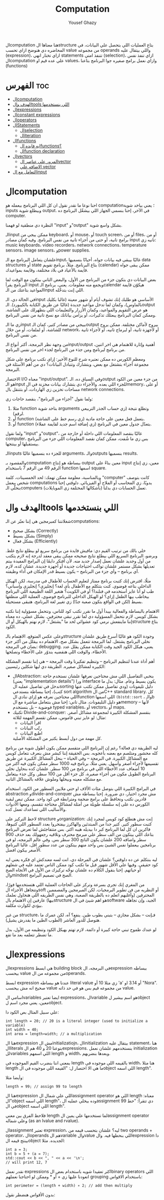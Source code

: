 #+TITLE: Computation
#+AUTHOR: Yousef Ghazy
#+DESCRIPTION: Objects, types and values
#+TOC: headlines 10

الcomputation هنا معناها الstructure بتاع العمليات اللي بتحصل علي البيانات، في المحاضره دي هنوضح ازاي تحسب value من مجموعه operands واللي بيتقال عليه (expression)، ازاي تختار انهي statements تتنفذ امتي (selection)، ازاي تنفذ نفس الcomputation علي عده قيم او values، وازاي نعمل برامج صغيره جوا البرنامج بتاعنا (functions)
* الفهرس :toc:
- [[#الcomputation][الcomputation]]
- [[#الهدف-والtools-اللي-بنستخدمها][الهدف والtools اللي بنستخدمها]]
- [[#الexpressions][الexpressions]]
- [[#الconstant-expressions][الconstant expressions]]
- [[#الoperators][الoperators]]
- [[#الstatements][الStatements]]
  - [[#الselection][الselection]]
  - [[#الiteration][الiteration]]
- [[#الfunctions][الfunctions]]
  - [[#ايه-فايده-الfunctions][ايه فايده الfunctions؟]]
  - [[#الfunction-declaration][الfunction declaration]]
- [[#الvectors][الvectors]]
  - [[#المرور-علي-عناصر-الvector][المرور علي عناصر الvector]]
  - [[#الاضافه-علي-vector][الاضافه علي vector]]
- [[#التعامل-مع-الinput][التعامل مع الinput]]

* الcomputation
احنا نوعا ما نقدر نقول ان كل اللي البرنامج بيعمله هو computation؛ يعني بياخد شوية inputs وبيطلع شوية output. في الآخر، إحنا بنسمي الجهاز اللي بيشغّل البرنامج ده computer.

النظرة دي منطقية لو فهمنا "input" و"output" بشكل واسع شوية.

الـinput ممكن ييجي من keyboard، أو mouse، أو touch screen، أو من files، أو من برامج تانية، أو حتى من أجزاء تانية من نفس البرنامج.
وفيه كمان مصادر input تانيه زي: music keyboards، video recorders، network connections، temperature sensors، image sensors، وpower supplies.

علشان يتعامل البرنامج مع الـinput، غالبًا بيبقى فيه بيانات جواه، أحيانًا بنسميها data structures أو state بتاع البرنامج.
مثلاً، برنامج تقويم (calendar) ممكن يبقى جواه قايمة بالأعياد في بلاد مختلفة، وقايمة بمواعيدك.

بعض البيانات دي بتكون جزء من البرنامج من الأول، والبعض التاني بيتكون مع الوقت لما البرنامج يقرأ input ويجمع منه معلومات.
يعني، برنامج الـcalendar هيكوّن قايمة المواعيد بتاعتك من الـinput اللي إنت بتدخّله.

في الحالة دي، الـinput الأساسي هو طلبك إنك تشوف أيام أو شهور معينة (غالبا بكليك بالماوس)،
وكمان لما تدخل مواعيد جديدة (غالبًا عن طريق الكتابة بالكيبورد).
الـoutput هو عرض التقويم والمواعيد، وكمان الأزرار والتعليمات اللي بتظهرلك على الشاشة.
وممكن كمان البرنامج يبعتلك تذكيرات، أو يزامن بياناتك مع نسخ تانية من نفس البرنامج.

زي ما الـinput بييجي من مصادر كتير، كمان الـoutput بيروح لأماكن مختلفة.
ممكن يروح للشاشة، أو لملفات، أو من خلال network، أو لأجهزة تانية، أو لبرماج تانيه، أو لأجزاء تانية من نفس البرنامج.

من وجهة نظر البرمجة، أكتر أنواع الـinput/output أهمية وإثارة للاهتمام هي اخر اتنين، من برنامج لبرنامج ومن جذء من البرنامج لجذء اخر من نفس البرنامج.

ومعظم الكورس ده ممكن نعتبره شرح للنوع الأخير:
إزاي نكتب برنامج على شكل مجموعة أجزاء بتشتغل مع بعض، وبتشارك وتتبادل البيانات؟
دي من أهم الأسئلة في البرمجة.

الاختصار I/O معناه "input/output".
وفي السياق ده، الـoutput من جزء معين من الكود هو الـinput للجزء اللي بعده.
والأجزاء دي بتشارك بيانات مخزنة في الmemory، أو على مساحات تخزين زي الهاردات، أو بتتنقل بال network connections.

ولما نقول "أجزاء من البرنامج"، بنقصد حاجات زي:

1) مثلا function بتاخد شوية arguments وتطلع نتيجة (زي حساب الجذر التربيعي لرقم).
2) أو function بتعمل فعل معين على حاجة مادية (زي رسم خط على الشاشة).
3) أو function بتعدّل جدول معين في البرنامج (زي إضافة اسم جديد لقايمة عملاء).

ولما نقول "input" و"output"، غالبًا بنقصد المعلومات اللي داخلة أو خارجة من computer،
بس زي ما شُفت، ممكن كمان نقصد المعلومات اللي جزء من البرنامج بيستقبلها أو بينتجها.

الـinputs للجزء ده بنسميها غالبًا arguments، والـoutputs بنسميها results.

والمقصود بـcomputation ببساطة هو إنتاج output معين بناءً على input معين،
زي إنتاج الرقم 49 من الرقم 7 باستخدام function اسمها square.

وبالمناسبة، معلومة ممكن تهمك: لحد الخمسينات، كلمة "computer" كانت بتوصف شخص بيعمل computations يدويًا،
زي المحاسب أو الملاح أو الفيزيائي.
دلوقتي إحنا بنخلّي الـcomputers (بأشكالها المختلفة زي الموبايلات) تعمل الحسابات دي بدلنا.

* الهدف والtools اللي بنستخدمها
شغلانتنا كمبرمجين هي إننا نعبّر عن الـcomputations:
- بشكل صحيح (Correctly)
- بشكل بسيط (Simply)
- بشكل فعال (Efficiently)

خلي بالك من ترتيب القيم دي:
مافيش فايدة من برنامج سريع لو بيطلع نتايج غلط.
وبرضو، البرنامج السريع اللي بيطلع نتايج صحيحه ممكن يبقى معقد لدرجة إنه لازم يتكتب من أول وجديد علشان نعمل إصدار جديد منه.
لأن افتكر دايمًا إن البرامج المفيدة بيتم تعديلها بشكل مستمر علشان تواكب احتياجات جديدة أو أجهزة جديدة.
عشان كده، لازم أي برنامج – وأي جزء من البرنامج – يكون بسيط قدر الإمكان في أداء وظيفته.

مثلًا، افترض إنك كتبت برنامج ممتاز لتعليم الحساب للأطفال في مدرسة، لكن الهيكل الداخلي بتاعه فوضوي.
كنت بتتكلم مع الأطفال بأي لغة؟ إنجليزي؟ إنجليزي وإسباني؟
طب لو أنا عايز أستخدمه في فنلندا؟ أو في الكويت؟
هتغير اللغة الطبيعية اللي البرنامج بيخاطب بيها الطفل إزاي؟
لو الهيكل الداخلي للبرنامج فوضوي، العملية اللي منطقها بسيط (لكن في الواقع بتكون صعبة جدًا) زي تغيير لغة البرنامج، هتبقى مستحيلة.

الاهتمام بالبساطة والفعالية بيبدأ أول ما نقرر نكتب كود للناس، ونتحمل مسؤولية إننا نكتبه بشكل كويس. لازم نتحمل المسؤولية دي لما نقرر نبقى محترفين.
بشكل عملي، ده معناه إننا ماينفعش نرمي كود عشوائي لحد ما "يشتغل"، لازم نهتم بالهيكل أو الstructure بتاع الكود.

وعلى عكس المتوقع، الاهتمام بالـstructure وجودة الكود هو غالبًا أسرع طريق علشان نخلي البرنامج يشتغل.
لما البرمجة تتعمل بشكل صح، الاهتمام ده بيقلل من أكتر جزء بضان في البرمجة: debugging.
يعني، هيكل الكود الجيد وقت الكتابة ممكن يقلل عدد الأخطاء، والوقت اللي هنقضيه بندوّر على الأخطاء ونصلحها.

أهم أداة عندنا لتنظيم البرنامج – وتنظيم تفكيرنا وقت البرمجة – هي إننا نقسم المشكله الكبيره لمشاكل صغيره.
الطريقة دي ليها شكلين رئيسيين:

+ الAbstraction:
  بنخبي التفاصيل اللي مش محتاجين نعرفها علشان نستخدم حاجة (يعني "implementation details") ورا interface يكون بسيط وعام.
  مثال: بدل ما ندخل في تفاصيل عمليه الsorting دليل تليفونات (ودي تفاصيل ممكن تكتب عنها كتب)،
  إحنا ببساطة بنستدعي sort algorithm من الC++ standard library.
  كل اللي محتاجين نعرفه هو إزاي ننادي الfunction اللي اسمها =(b)std::sort= ، والـb هو دليل التليفونات.
  مثال تاني: إحنا مش بنتعامل مباشرة مع الmemory – لأنها فوضوية – بل بنستخدم typed variables، أو vectors، أو maps.
+ تكنيك Divide-and-conquer:
  بنقسم المشكلة الكبيرة لمجموعة مشاكل أصغر. مثال: لو عايز تبني قاموس، ممكن تقسم المهمة لثلاثة:
  - اقرأ البيانات
  - رتّب البيانات
  - اطبع البيانات
  كل مهمة من دول أبسط بكتير من المشكلة الأصلية.

ليه الطريقة دي فعالة؟
رغم إن البرنامج اللي متقسم ممكن يكون أطول شوية من برنامج كله محشور ومتلصم مع بعضه بأعجوبه.
بس الحقيقة إننا كبشر مش بنعرف نتعامل كويس مع المشاكل الكبيرة.
في البرمجة – وفي الحياة – بنحل المشاكل الكبيرة عن طريق تقسيمها لأجزاء أصغر وأسهل.
يعني مثلًا، برنامج فيه 1000 سطر ممكن يكون فيه أكتر من 10 أضعاف عدد الأخطاء اللي في برنامج من 100 سطر.
علشان كده بنحاول نخلي البرنامج الطويل مكون من أجزاء صغيرة، كل جزء أقل من 100 سطر. وكل جذء بيتعامل مع مشكله معينه وبيحلها وملوش علاقه بالمشاكل التانيه.

في البرامج الكبيرة اللي بتوصل مئات الألاف او حتي ملايين السطور من الكود.
استخدام abstraction وdivide-and-conquer مش مجرد اختيار، دي ضرورة.
إحنا ببساطة مش قادرين نكتب ونحافظ على برامج ضخمة ومترابطة في كود واحد.
ممكن تبص لبقية الكورس ده على إنه سلسلة طويلة من أمثلة لمشاكل محتاجة تتقسم،
ومعها الأدوات والأساليب اللي تساعدك تعمل كده.

لاحظ التركيز على structure وorganization:
إنت مش هتطلع كود كويس لمجرد إنك كتبت سطور كتير.
كتير جدا من المبتدئين والهاكرز بيفتخروا بعدد السطور اللي كتبوها، فاكرين ان كل لما البرنامج كبر دا بيديله هيبه اكتر.
بس متتفاجئش لما تعرض البرنامج بتاعك اللي بيتكون من الف سطر علي مبرمج محترف وتلاقيه رجعهولك بعد حذف 900 سطر واضافه 200 علشان يكون الناتج 300 سطر بس.
وفي عالم البرمجه، لو في برنامجين بيعملوا نفس الشيئ بس واحد منهم بيتكون من عدد سطور اقل، غالبا البرنامج الأصغر بيكون افضل.

ليه بنتكلم عن ده دلوقتي؟
علشان في المرحلة دي، انت لسه معندكش اي فكره يعني ايه كود حقيقي.
وفيها علي الأقل شهور قبل ما تكتب كود ممكن الناس تعتمد عليه في شغلهم أو حياتهم.
إحنا بنقول الكلام ده علشان نوجّه تركيزك من الأول في الأتجاه الصح والmindset الصح في تصميم البرامج.

من المغري إنك تجري بسرعة وتركز على الحاجات العملية اللي هتستخدمها فورًا،
وتتجاهل الأجزاء الsoft أو النظريه من فن تطوير البرمجيات.
لكن المبرمجين والمصممين المحترفين (وأغلبهم اتعلم ده بالطريقة الصعبة، وهي نفس الطريقه اللي هنحاول نعلمك بيها)
عارفين إن الاهتمام بالstructure هو اهم شيئ في الsoftware الجيد،
وإن تجاهله بيؤدي لكوارث مكلفة.

من غير structure، فـإنت – بشكل مجازي – بتبني بطوب طين.
ينفع؟ آه، لكن عمرك ما هتوصل للدور العاشر (الطوب الطين ما يقدرش يشيل).

لو عندك طموح تبني حاجة كبيرة أو دائمة،
لازم تهتم بهيكل الكود وتنظيمه من الأول،
بدل ما تضطر تتعلمه بعد ما تقع.

* الexpressions
الexpressions هي ابسط building block في البرمجه، الexpression ببساطه بيحسب value من مجموعه من الoperands.

ابسط expression عندنا هو ببساطه literal value زي مثلا 10 أو 'a' أو 3.14 او "Nora". صحيح انه مش بيحسب value من مجموعه قيم بس هو في حد ذاته value.

اسامي الvariables ايضا تعتبر expressions، الvariable هو اسم بيشير لobject معين، يعني مجرد اسم لobject.

علي سبيل المثال بص الكود دا:

#+begin_src C++
int length = 20; // 20 is a literal integer (used to initialize a variable)
int width = 40;
int area = length∗width; // a multiplication
#+end_src

هنا الexpression مش الinitializatiojn، الinitialization بيتقال عليه statement، هنا الliterals بتوعنا 20 و 40 هم الexpressions. بنستخدمهم علشان نعمل initialization للvariables اللي اسمهم length و width، وبعدها بنضربهم.

بمعني اننا بنضرب القيم الموجوده في length بالقيمه اللي موجوده في width، هنا مثلا length ما هي الا اختصار ل: "القيمه اللي موجوده في الobject اللي اسمه length".

وأيضا مثلا:

#+begin_src C++
length = 99; // assign 99 to length
#+end_src

هنا الexpression اللي علي شمال الassignment operator اللي هو length معناه: "الobject اللي اسمه length"، وده بيخلي عمليه الassignment دي تتقرأ: "حط 99 في الobject اللي اسمه length".

فلاحظ الفرق بين معني length لما تستخدمها علي يمين الassignment operator وعلي شماله (as an lvalue and rvalue).

الassignment تعتبر expression، ليه؟ علشان بتحسب قيمه من two operands + operator، الoperands هم الvariable والvalue اللي بنحطها فيه. والexpression دا بينتج قيمه الobject الجديده. مثلا:

#+begin_src C++
int a = 3;
int b = 5 + (a = 7);
std::cout << b << ", " << a << '\n';
// will print 12, 7
#+end_src

نقدر نعمل expressions اكثر تعقيدا شويه باستخدام بعض الbinary operators اللي اتعودنا عليها زي + أو * وممكن لو احتاجنا نعملهم grouping باستخدام الاقواس:

#+begin_src C++
int perimeter = (length + width) ∗ 2; // add then multiply
#+end_src

بدون الأقواس هنضطر نقول:

#+begin_src C++
int perimeter = length * 2 + width * 2;
#+end_src

بمعني اننا هضرب كل واحد فيهم في اتنين الأول بعدها نعمل الجمع، دي basic arithmetic، بس لاحظ اننا كان ممكن نعمل الغلطه دي:

#+begin_src C++
int perimeter = length + width * 2; // add width * 2 to length
#+end_src

اخر ايرور دا بيتقال عليه logical error، بمعني ان الcompiler هيcompile عادي والlinker هي link عادي بس البرنامج مش هيعمل المطلوب منه، وده بسبب غلطه منطقيه انت عملتها في الكود، وغالبا الerrors دي بتكون اصعب errors انك تكتشفها وتصلحها. علشان كدا القاعده في حوار الexpressions دا تحديدا انك لو قلقان، حط اقواس. بس في نفس الوقت حاول تتعلم بقدر الامكان عن الoperator presence بحيث انك تقلل الأقواس عندك في الكود لأن كتير الأقواس بيقلل الreadability بتاعه الكود بتاعك.

* الconstant expressions
البرامج معظم الوقت بتستخدم ثوابت كتير، وهنا كلمه ثوابت معناها قيم ثابته مش بتتغير علي مدار البرنامج علي عكس المتغيرات، علي سبيل المثال، برنامج هندسي هتلاقيه بيستخدم pi او ثابت بيحول من mile لkilometer واللي غالبا هيبقي حاجه زي 1.609، طبعا احنا هنبقي عايزين اسامي للكلام دا، زي ما قلنا pi مقلناش 3.14159، كذلك مش هقعد كل شويه في الكود اكتب الأرقام دي، وبرضو زي ما انت شايف pi عمرها ما هتتغير، فاحنا عايزين طريقه نقدر بيها نعرف اسم جديد مثلا للبرنامج يبقي pi ويبقي فيه القيمه 3.14159 ومتتغيرش ابدا علي مدار البرنامج، علشان كدا ال++C فيها مفهوم الsymbolic constant وده باختصار named object متقدرش تغير قيمته بعد الinitialization، زي كدا مثلا:

#+begin_src C++
constexpr double PI = 3.14159;
PI = 7; // error : assignment to constant
double c = 2 * PI * r; // OK: we just read pi; we don’t try to change it
#+end_src

هنا بيتقال علي PI دي symbolic constant، وزي ما انت شايف بنعرفاه بالkeyword بتاعتنا =constexpr= ولاحظ برضو ان PI هنا uppercase بمعني ان كل حروفها capital، دا مش ضروري علشان تعمل symbolic constant. بس دا style الC++ developers تبنوه علشان لما تشوف اسم في الكود كل حروفه كابيتال تعرف ان دا symbolic constant.

الsymbolic constants دي مهمه جدا علشان تخلي الكود بتاعك readable، انت ممكن تكون خدت بالك ان 3.14159 دي تقريب ل pi، بس هل كنت هتعرف حاجه زي مثلا 299792458؟ وبرضو لو حد قالك اننا عايزين نغير الكود علشان يستخدم pi ب12 رقم بدل 6 بس، هل هتعدل الرقم في كل مكان عندك في الكود؟ اكيد هيبقي اسهل بكتير انك بس تعمل كدا:

#+begin_src C++
constexpr double pi = 3.14159265359;
#+end_src

علشان كدا احنا بنحاول علي قد ما نقدر اننا نقلل استخدام الliterals في الكود بتاعنا علي قد ما نقد (الا طبعا لو بنعرف بيهم constants)، الliterals برا الdefinition of constants بيتقال عليهم *magic numbers*

وبالمناسبه 299792458 دا ثابت كوني، سرعه الضوء في الفراغ متقاسه بالمتر علي الثانيه، لو انت مقدرتش تعرف دا لحظيا، ليه متوقع انك ممكن متتلخبطش من literals كتير مدموجه في الكود بتاعك؟ تجنب الmagic constants!

ال =constexpr= لازم يتعرفله قيمه محدده وقت الcompile time، بمعني انك لو عندك =constexpr= في الكود بتاعك وجيت تcompile والcompiler مقدرش انه يحدد قيمته ايه وقت الcompilation هيطلعلك error:

#+begin_src C++
constexpr int MAX = 100;
int n;
std::cin >> n; // value of n is only aquired at runtime
constexpr int C1 = MAX + 7; // OK: c1 is 107
constexpr int C2 = n + 7; // error : we don’t know the value of n until runtime
#+end_src

انما لو عندك حاله انت عايز تعمل فيها constant بيتعمله initialization بvalue مش هتبقي معروفه في الcompile time، ال++C بتقدملك مفهوم للconstants اسمه =const=:

#+begin_src C++
int n;
std::cin >> n;
const int c3 = 3 + n; // this is ok
c3 = 7; // error: c3 is a constant an cannot be reassigned
#+end_src

والنوع دا من الconstants مشهور جدا ومستخدم بكثره

* الoperators
إحنا لحد الان بنستخدم أبسط الـ operators. بس قريب هتحتاج تستخدم أكتر علشان تقدر تعبّر عن عمليات أعقد. أغلب الـ operators مشهورة ومعروفة، فهنشرحهم بعدين وقت ما تحتاجهم، وكمان تقدر تدور على التفاصيل بنفسك وقت ما تحتاجهم. دا جدول من الكتاب بكتير من الoperators الشائعه:

[[../images/operators3.png]]
[[../images/operators4.png]]

لاحظ ان:

#+begin_src C++
a > b > c;
// is the same as
(a > b) > c;
#+end_src

وده هيبقي يا اما =true > c= يا اما =false > c= ، بمعني ان =a > b > c= مش معناها انك بتتcheck لو b اقل من a واكبر من c، لو كنا عايزين نقول كدا كنا هنقول حاجه زي كدا مثلا: =a > b && b > c= ودي اللي معناها فعلا اننا بنتcheck لو b اقل من a واكبر من c.

الزياده نقدر نعبر عنها ب 4 طرق:

#+begin_src C++
int a = 3;  // a == 3
++a;        // a == 4
a++;        // a == 4
a += 1;     // a == 6
a = a + 1;  // a == 7
#+end_src

لاحظ ان تاني واحده مش بتزود قيمه a بشكل لحظي، هي بس بتقول ان قيمه a هتزيد، والزياده دي مش بتحصل غير لما تيجي تستخدم a بعد كدا، انما قيمه a في الexpression نفسه بتفضل زي ما هي، مثلا:

#+begin_src C++
int a = 3;
int b = 5 + a++; // b == 8 because a == 3
std::cout << b << ", " << a << '\n'; // 8, 4
#+end_src

نستخدم أي طريقه؟ وليه؟ إحنا بنفضّل أول واحده، اللي هي =a++= لأنها بتعبّر بشكل مباشر أكتر عن فكرة الزيادة (incrementing). هي بتقول إحنا عايزين نزود a بدل ما تقول احنا عايزين نجمع 1 على a وبعدين نكتب النتيجة في a. بشكل عام، الطريقة اللي بتعبّر عن فكرة بشكل مباشر أكتر في الكود بتكون أفضل من غيرها. حتي لو كان الoutput واحد بس الحاجه الreadability بتتحسن بكتير لما نختار expressions بتوضح الفكره اكتر.

وبنفس الطريقة، إحنا بنفضّل a *= scale على a = a * scale.

* الStatements
لما بنكتب برنامج، الexpressions بتطلع قيمة باستخدام شوية حاجات زي الـ operators.
طيب نعمل إيه بقى لو عايزين نرجّع كذا قيمة؟ أو نكرّر حاجة كذا مرة؟ أو نختار بين اختيارات علي حسب شروط معينه؟ أو ناخد input من الuser أو نطبع له حاجة؟

في ++C، زي لغات برمجة كتير، بنستخدم حاجة اسمها statements علشان نعمل الحاجات دي.

لحد دلوقتي، شفنا نوعين من الـ statements:
- expression بينتهي بـ =;= (ده اسمه expression statement)
- وتعريف variable أو function (ده اسمه declaration)

يعني الـ expression statement هو ببساطة expression (زي =3+5= أو =x=7=) متبوع semicolon =;=.

خد بالك إن ~=~ (الassignment operator) يعتبر operator (duh)، وعلشان كده a = b تعتبر expression.
لكن علشان تخلي الexpression ده جملة (statement)، لازم تحط =;= في الآخر.
طيب ليه لازم نحط الفاصلة المنقوطة؟ السبب تقني بشكل كبير.

شوف المثال ده:

#+begin_src C++
a = b
++c;
#+end_src

هنا هيحصل syntax error، لأن الcompiler مش فاهم تقصد إيه:

هل تقصد:

#+begin_src C++
a = b; ++c;
#+end_src

ولا تقصد:

#+begin_src C++
a = b++; c;
#+end_src

الفرق مهم جدًا، والcompiler محتاج يعرف فين نهاية الexpression علشان يفهم الكود صح.
ودي مش مشكلة مقتصرة على لغات البرمجة بس!
شوف الجملة دي:
"man eating tiger!"

ممكن تتفسر بطريقتين:
- الراجل بيأكل نمر
- ولا نمر بياكل راجل؟

علشان كده إحنا بنحتاج علامات الترقيم (punctuation) علشان نوضح المعنى، زي:
"man-eating tiger!"
(يعني نمر بياكل بشر)

لما الstatements تكون ورا بعض، الكمبيوتر بينفذهم بالترتيب المكتوب.
مثلاً:

#+begin_src C++
int a = 7;
std::cout << a << '\n';
#+end_src

أول حاجة بيحصل definition ل a بالvalue اللي هي 7، بعد كده بيطبع a.

الجمل المفيدة (statements with effects):
عادةً، الstatement لازم يكون ليها تأثير (تعمل حاجة).
الstatement اللي ما بتعملش حاجة غالباً بتكون logical errors.
مثلاً:

#+begin_src C++
1 + 2;  // do an addition but don't use the sum
a * b;  // do a mutliplication but don't use the product
#+end_src

الstatements دي ملهاش تأثير عندك في الكود، وغالبا الcompiler هيديك warning عليهم.

علشان كده، الexpression statements اللي بنستخدمها عادة بتكون:

- اسناد او assignment (زي x = 5)
- إدخال/إخراج (زي cin و cout)
- نداء دوال (function calls)

فيه كمان نوع من الstatements اسمه empty statements. شوف المثال:

#+begin_src C++
if (x == 5);
    y = 3;
#+end_src

المفروض السطر الأول ما يكونش فيه =;=.
لكن في ++C الكود ده ينفع، علي الرغم من ان شكله يدي علي انه error وهو غالبا logical error فعلا.

اللي بيحصل هو إن البرنامج:
هيختبر إذا x == 5، ولو صحيح، ينفّذ empty statement (يعني ما يعملش حاجة!)

بعد كده، في كل الأحوال، ينفّذ =;y = 3=

يعني سواء x كانت 5 أو لأ، y هتاخد القيمة 3، وده غالبًا مش اللي كنت عايزه.

الجزء الجاي هيكلمنا عن statements بتغيّر ترتيب التنفيذ، علشان نقدر نكتب عمليات حسابية أكتر تعقيدًا من إننا نمشي سطر ورا التاني بس.

** الselection
ساعات كتير في البرامج بتاعتنا هنبقي عايزين نعمل حاجه فقط في حاله ان شرط ما متحقق، لو الشرط دا مش متحقق هنبقي عايزين نعمل حاجه تانيه، او اننا مثلا نختار من وسط اختيارات كتير، في ال++C دا بيتعمل عن طريق يا اما if-statement يا اما switch-statement.
*** الif-statements
ابسط شكل من اشكال الselection هي الif-statement، واللي بتعمل حاجه بنائا علي شرط معين، مثلا:

#+begin_src C++
int a = 0;
int b = 0;
std::cout << "Please enter two integers\n";
std::cin >> a >> b;
if (a < b) // condition
    std::cout << a << " is smaller than " << b << '\n'; // 1st alternative (if condition is true)
else
    std::cout << a << " is bigger than or equal to " << b << '\n'; // 2nd alternative (if condition is false)
#+end_src

الـ if-statement يعني (بيتقال عليها برضو جمله شرطيه) اللي بتخلينا نختار ما بين اختيارين. لو الشرط اللي حاطينه طلع صح، الكود اللي بعده بيتنفذ. ولو الشرط طلع غلط، الكود التاني هو اللي بيتنفذ.
الفكرة بسيطة جدًا. في الحقيقة، أغلب الحاجات الأساسية في لغات البرمجة هي في الأصل طرق كتابة جديدة لحاجات إحنا اتعلمناها وإحنا صغيرين – يمكن حتى وإحنا في الحضانة.

يعني مثلًا، أكيد اتقالك وإنت صغير إنك علشان تعدي الشارع عند إشارة المرور، لازم تستنى الإشارة لما تبقى خضرا:
"لو الإشارة خضرا، امشي"
و
"لو الإشارة حمرا، استنى"

بالـ C++ نكتبها كده مثلًا:

#+begin_src C++
if (traffic_light == green)
    go();
#+end_src

أو:

#+begin_src C++
if (traffic_light == red)
    wait();
#+end_src

الفكرة الأساسية سهلة، بس برضه سهل إنك تستخدم الـ if بشكل سطحي أو بسيط زيادة عن اللزوم.
خد بالك من المثال الجاي وشوف إيه المشكلة فيه:

#+begin_src C++
// convert from inches to centimeters or centimeters to inches
// a suffix ’i’ or ’c’ indicates the unit of the input

constexpr double cm_per_inch = 2.54; // number of centimeters in an inch
double length = 1; // length in inches or centimeters
char unit = ' ';
std::cout << "Please enter a length followed by a unit (c or i):\n";
std::cin >> length >> unit;
if (unit == 'i')
    std::cout << length << "in == " << length∗cm_per_inch << "cm\n";
else
    std::cout << length << "cm == " << length/cm_per_inch << "in\n";
#+end_src

في الحقيقة، البرنامج هيشتغل زي ما انت متوقع تقريبا: لو كتبت 1i هتلاقيه بيقولك:

#+begin_src text
1in == 2.54cm
#+end_src

ولو كتبت 2.54c هيقولك:

#+begin_src text
2.54cm == 1in
#+end_src

بس المشكلة إننا ما اختبرناش البرنامج لما المستخدم يدخل بيانات غلط.
البرنامج بيفترض إن المستخدم راجل محترم ودايما هيكتب input صح، بس الحقيقه ان المستخدم ساعات كتير بيطلع راجل مش تمام.
الشرط 'unit == 'i بيميز بين الحالة اللي فيها الunit بتساوي 'i' وأي حالة تانية،
بس ما بيدورش على حرف 'c' خالص.

طب إيه اللي هيحصل لو المستخدم كتب 15f (يقصد feet مثلًا) "عشان يشوف إيه اللي هيحصل"؟
الشرط ('unit == 'i) هيطلع غلط، والبرنامج هيشغّل جزء الـ else، ويحوّل من سنتيمتر لإنش.
وأكيد ده مش اللي كنا عايزينه يحصل لما كتبنا 'f'.

علشان كده، لازم دايمًا نختبر برامجنا باستخدام "مدخلات غلط"،
لأن حد في يوم من الأيام – سواء بقصد أو بالصدفة – هيكتب حاجة غلط.
والبرنامج المفروض يتصرف بشكل منطقي حتى لو اليوزر ماعملش كده.

دي نسخه محسنه من البرنامج:

#+begin_src C++
if (unit == 'i')
    std::cout << length << "in == " << length∗cm_per_inch << "cm\n";
else if (unit == 'c')
    std::cout << length << "cm == " << length/cm_per_inch << "in\n";
else
    std::cout << "Sorry, I don't know a unit called '" << unit << "'\n";
#+end_src

هنا هو بيتcheck لو كان 'unit == 'i لو الشرط صح بينفذ الكود اللي في الif-statement، لو الشرط طلع غلط هينفذ الكود اللي في الelse-statement واللي هي بدورها فيها if-else تانيه

الif-else اللي جوا الelse-statement بتتcheck لو كان 'unit == 'c ولو الشرط دا اتحقق بتنفذ الكود اللي فيها ولو متحققش بتنفذ الelse بتاعه الif التانيه وبتقول ال"sorry" بتاعتنا.

والsyntax بتاعها بيبقي شكله كدا:

#+begin_src text
if (expresion)
    (statement)
else if (expression)
    (statement)
else
    (statement)
#+end_src

طب افرض احنا عايزين ننفذ اكتر من statement جوا ال if-statement؟ بنحط curly braces!

#+begin_src text
if (expression) {
    (statement)
    (statement)
} else if (expression) {
    (statement)
    (statement)
} else {
    (statement)
    (statement)
}
#+end_src

*** الswitch-statement
الحقيقه المثال اللي فوق دا لما كنا بنقارن unit ب 'i' و 'c' واحد من اشهر انواع الselection في البرمجه، وهو selection قائم علي مقارنه value بمجموعه من الconstants.

النوع دا من الselection مشهور اوي لردجه ان ++C عندها ليه statement خاصه اسمها الswitch-statement:

#+begin_src C++
switch (unit) {
    case 'i':
        std::cout << length << "in == " << length∗cm_per_inch << "cm\n";
        break;
    case 'c':
        std::cout << length << "cm == " << length/cm_per_inch << "in\n";
        break;
    default:
        std::cout << "Sorry, I don't know a unit called '" << unit << "'\n";
        break;
}
#+end_src

الswitch-statement أوضح وأسهل في الفهم من استخدام if-else متشعبة او زي ما بنقول nested،
خصوصًا لما بنقارن قيمة معينة بعدد كبير من القيم الثابتة (constants).

اللي بيحصل هو إن القيمة اللي بنكتبها بين القوسين بعد switch
بيتقارن بينها وبين مجموعة من القيم التانية،
وكل قيمة بنحددها باستخدام case.

لو القيمة طابقت واحدة من القيم اللي في case،
البرنامج بينفذ الكود اللي تابع لـ case دي.
وبعدها لازم نكتب break علشان نمنع تنفيذ باقي الحالات.

ولو القيمة ما طابقتش أي واحدة من الحالات،
البرنامج بينفذ الكود اللي مكتوب بعد default (لو موجود).

مش لازم تكتب default،
بس من الأفضل دايمًا تحطه،
إلا لو كنت متأكد بنسبة 100٪ إنك غطيت كل الاحتمالات – والبرمجة هتعلمك إن "اليقين المطلق" ده حاجة نادرة جدًا.

دي بعض المفاهيم التقنيه الخاصه بالswitch-statement
1. القيمه اللي بنعمل switch عليها لازم تبقي integer أو char أو enumeration type (هنعرف بعد كدا دي معناها ايه)، تحديدا مينفعش تعمل switch علي string او floating-point value
2. الvalue اللي جوا الcase labels لازم تبقي constant expression، يعني مينفعش تستخدم variables جوا case label الا في حاله انه كان constant expression او literal
3. مينفعش تستخدم نفس الvalue لاتنين case labels
4. تقدر تستخدم اكتر من case label لنفس الcase
5. متنساش تنهي كل case label بbreak


مثلا:

#+begin_src C++
// you can switch only on integers, etc.:
std::cout << "Do you like fish?\n";
std::string s;
std::cin >> s;
switch (s) {  // error : the value must be of integer, char, or enum type
    case "no":
        // ...
        break;
    case "yes":
        // ...
        break;
}
#+end_src

علشان نعمل selection علي string لازم نستخدم يا اما if-statement او map ودي حاجه هنشرحها بعدين في فصول متقدمه من الكورس.

واحده من المميزات الأساسيه في الswitch-statement إنها بتخلي الكود أسرع من مجموعة if و else if، خصوصًا لما عدد الحالات يبقى كبير.

ليه بقى أسرع؟
لأن الـ switch بيقدر يجهز في وقت الcompile time جدول فيه الحالات المختلفة، وبيتنقل ليها مباشرة بدل ما يقارن واحدة واحدة زي if.

بس علشان ده يحصل، في شوية شروط:

لازم كل case يكون له قيمة ثابتة (constant)، يعني معروف قيمته وقت الcompile time. زي رقم ثابت (5)، أو حرف ('a') أو constexpr أو enum.

القيم في case لازم تكون مختلفة عن بعض، مينفعش تكرر نفس القيمة في أكتر من case. مثلا:

#+begin_src C++
// case labels must be distinct and constants:
int y = 'y';
constexpr char n = 'n';
std::cout << "Do you like fish?\n";
char a = 0;
std::cin >> a;
switch (a) {
    case n: // ok because n is constexpr
    // ...
    break;
case y: // error : variable in case label
    // ...
    break;
case 'n': // error : duplicate case label (n’s value is ’n’)
    // ...
    break;
default:
    // ...
    break;
}
#+end_src

ساعات بنبقي عايزين نعمل نفس الشيئ لمجموعه من القيم في الswitch، في الحاله دي نقدر نعمل كدا:

#+begin_src C++
// you can label a statement with several case labels:
std::cout << "Please enter a digit\n";
char a = 0;
std::cin >> a;
switch (a) {
    case '0': case '2': case '4': case '6': case '8':
        std::cout << "is even\n";
        break;
    case '1': case '3': case '5': case '7': case '9':
        std::cout << "is odd\n";
        break;
    default:
        std::cout << "that's not a digit\n";
        break;
}
#+end_src

أكتر خطأ شائع في الswitch-statement هو انك تنسي تنهي الcase بbreak-statemnt، مثلا:

#+begin_src C++
switch (unit) {
    case 'i':
        std::cout << length << "in == " << length∗cm_per_inch << "cm\n";
    case 'c':
        std::cout << length << "cm == " << length/cm_per_inch << "in\n";
}
#+end_src

الكود دا مفيهوش error، دا كود ++C عادي وزي الفل، ولكن لما هتيجي تشلغه اللي هيحصل انه في حاله مثلا ان unit طلعت ب'i' وعمل الي جوا الcase الأولي، هينزل علي الcase اللي بعدها وينفذ الكود اللي فيها عادي، فمثلا لو دخلت للبرنامج دا input زي مثلا 2i، هيحصل كدا:

#+begin_src text
2in == 5.08cm
2cm == 0.787402in
#+end_src

هتلاقيه نفذ الكود بتاع لو كان الinput بالcm برضو، علشان كدا دايما خلي بالك وانت بتستخدم switch انك تحط break بعد كل case

في الحالات النادره اللي بنبقي عايزين فيها اننا حتي لو لقينا match في case معينه وعايزين نكمل، وعايزين الcompiler واللي بيقرأ الكود يعرف اننا قاصدين نكمل وان دا مش bug، ممكن نستخدم حاجه اسمها fallthrough:

#+begin_src C++
switch (check) {
    case checked:
        if (val<0)
        val = 0;
        [[fallthrough]];
    case unchecked:
        // ... use val ...
        break;
}
#+end_src

الfallthrough دا attribute بيخلي نيتنا واضحه احنا عايزين نعمل ايه فعلا

** الiteration
ساعات كتير في البرمجه هتلاقي نفسك عايز تعمل حاجه كذا مره، زي مثلا انك عايز تقرأ كذا input زي ما شفنا قبل كدا وده هيخليك عايز تعمل عمليه input علي نفس الobject كذا مره، في حاله العمليات اللي محتاجه تكرار زي دي ال++C بتقدم بعض الstatements اللي هتساعدنا في ده
*** الwhile-statement
كمثال على التكرار أو الiteration، فكر في أول برنامج تم تشغيله على جهاز كمبيوتر بيخزن البرامج جواه (وهو جهاز EDSAC).
البرنامج دا اتكتب من "David J. Wheeler" في احمد مختبرات جامعه كامبريدج في إنجلترا، يوم 6 مايو 1949.
وكان الهدف من البرنامج هو حساب وطباعة قائمة بسيطة من المربعات (تربيع الأرقام) بالشكل دا:

#+begin_src text
0    0
1    1
2    4
3    9
4    16
  ...
98    9604
99    9801
#+end_src

زي ما انت شايف البرنامج بيطبع رقم وبعد كدا حرف تاب 't\' وبعد كدا مربع الرقم دا، البرنامج دا بال++C هيبقي شكله كدا:

#+begin_src C++
int main() {
    // calculate and print a table of squares 0-99
    int i = 0; // star t from 0
    while (i < 100) { // as logn as i is less than 100
        std::cout << i << '\t' << square(i) << '\n';
        ++i; // increment i (that is, i becomes i+1)
		// then it will start again, this time with i being 2 instead of 1
    }
}
#+end_src


اول حاجه هتلاحظ اننا علشان نجيب المربع بنستخدم function اسمها square، وبندخلها i واللي هو الأساس بتاعنا والfunction بترجعلنا قيمه i تربيع.

الfunction لو تلاحظ مش من الstandard library، دي function احنا اللي عاملينها، هتتعلم ازاي تعملها في القسم بتاع الfunction في نفس المحاضره دي، بس حاليا علشان تخلي المثال دا يشتغل، ممكن تبدل ~square(i)~ ب ~i * i~ وهيديك نفس القيمه.

طبعا البرنامج ده ماكانش مكتوب فعليًا بـ++C، لكن الـlogic كان زي اللي موضح هنا:
- بنبدأ بـ0.
- بنشوف إذا كنا وصلنا لـ100، ولو حصل كده يبقى خلصنا.
- غير كده، بنـprint الرقم وتربيعه، مفصولين بـtab ('\t')، نزود الرقم، ونعيد المحاولة.

الواضح إن علشان نعمل كده إحنا محتاجين:
- طريقة نكرر بيها شوية statements (يعني loop)
- متغير نتابع بيه إحنا عدّينا كام مرة في الـloop (loop variable أو control variable)، هنا الـint اللي اسمه i
- الinitializer لـloop variable، وهنا هو 0
- الtermination criterion، واللي هو إننا عايزين نعدي في الـloop 100 مرة
- حاجة نعملها كل مرة في الـloop (body بتاع الـloop))


الـlanguage construct اللي استخدمناه هنا اسمه while-statement. بعد الـkeyword المميزة ليه while، بيجي شرط وبعده الـbody:

#+begin_src C++
while (i < 100) {
    std::cout << i << '\t' << square(i) << '\n';
    ++i; 
}
#+end_src

الـloop body عبارة عن block (محددة بـcurly braces) بتطبع صف من الجدول وتزوّد المتغير i.

كل مرة بندخل فيها الـloop، بنبدأ باختبار =i<100=.

لو الشرط اتحقق، يبقى لسه مخلصناش، وننفّذ الـloop body.

لو وصلنا للنهاية، يعني ~i == 100~ ، بنخرج من الـwhile-statement  وننفّذ اللي بعده.

في البرنامج ده، مافيش حاجة بعده، فبنخرج من البرنامج.

الـloop variable بتاع while-statement لازم يكون متعرّف وinitialized برا (قبل) الـloop.

لو ماعرّفناهوش، الـcompiler هيطلع error.

لو عرّفناه وماعملناش له initialization، معظم الـcompilers هيطلع warning زي "local variable i not set"، بس هيخلينا نكمل لو أصرّينا.

ما تصرّش! الـcompilers تقريبًا دايمًا عندها حق لما تطلع تحذير عن متغير مش مهيّأ. المتغيرات اللي من غير initialization سبب شائع للأخطاء.

في الحالة دي، كتبنا:

#+begin_src C++
int i = 0; // start from 0
#+end_src

فأشطا الدنيا تمام.

-----------
*جرب دا:*
الحرف 'b' مثلا ما هو الا ~char('a'+1)~ والحرف 'c' ما هو الا ~char('a'+2)~

جرب تعمل برنامج بيطبع الحروف من a ل z مع الnumeric representation بتاع كل واحد فيهم:

#+begin_src text
a    97
b    98
c    99
....
#+end_src

-----------

لاحظ الطريقه اللي عملنا بيها grouping للtwo statements اللي الwhile بتعملهم execute:

#+begin_src C++
while (i < 100) {
    std::cout << i << '\t' << square(i, 2) << '\n';
    ++i; 
}
#+end_src

سلسله من الstatements معمولهم grouping باستخدام ~{}~ بيقال عليهم block statement، ساعات ممك

*** الfor-statement
الـiteration على sequence من الأرقام شائع جدًا، علشان كده ++C، زي أغلب لغات البرمجة التانية، فيها syntax مخصوص له.
الـfor-statement شبه الـwhile-statement، لكن التحكم في الـcontrol variable بيكون كله جوا الأقواس بتاعه الstatement في نفس السطر، فبيبقى سهل تشوفه وتفهمه.
كنا ممكن نكتب "البرنامج الأول" بالشكل ده:

#+begin_src C++
int main() {
	for (int i = 0; i < 100; i++) {
		std::cout << i << '\t' << square(i, 2) << '\n';
}
#+end_src

باختصار المنظر دا بيقول نفذ التعليمات اللي في الbody بتاع الfor statement ب i = 0 ومع كل مره زود قيمه i بواحد لحد لما i توصل ل 99.

دايما الfor-statement بيبقي في while-statement بتعادلها، في الحاله دي مثلا، لو هنعمل اخر مثال دا بwhile-statement  بدل for هيبقي شكله كدا:

#+begin_src C++
int i = 0;  // the for-statement initialize
while (i < 100) {  // the for-statement condition
    std::cout << i << '\t' << square(i, 2) << '\n';
	++i;  // the for-statement increment
}
#+end_src

طب نستخدم انهي؟ هيبقي صعب علينا دلوقتي نشرح الحالات اللي الwhile فيها بتبقي افضل من الfor، انت هتاخد بالك من دا مع نفسك مع الأمثله، ولكن القاعده العامه ان معظم الوقت الfor-statement بتبقي احسن من الwhile-statement.

اوعي تعدل الcontrol variable جوا الbody بتاع الfor-statement، دا هيبقي inconvenient جدا لأي حد بيقرأ الكود، علي سبيل المثال:

#+begin_src C++
// bad code below
for (int i = 0; i < 100; ++i) {  // for i in the [0:100) range
    std::cout << i << '\t' << square(i) << '\n';
    ++i; // what’s going on here? It smells like an error!
}
#+end_src

لما تيجي تتبع الكود دا وتفهم اللي بيحصل فيه هتلاقي ان i بيحصلها increment مرتين علي مدار الloop، فاحنا هنبدأ ب i == 0 وبعد كدا في الiteration التانيه هتبقي ب 2 وهكذا، ودا هيؤدي لأننا هيطلعلنا الoutput متكون من 50 رقم بس بدل 100 وكلهم زوجيين، لو كانت دي نيتنا من الأول كان هيبقي افضل نعملها كدا:

#+begin_src C++
// good code below
for (int i = 0; i < 100; i += 2) {
    std::cout << i << '\t' << square(i) << '\n';
}
#+end_src

في نوع تاني من الfor-loops اسمه for each ودا هنتكلم عنه في اخر المحاضره بعد لما نشرح الvectors.

* الfunctions
ايه بقا حوار الfunction اللي اسمها square دي؟ دا اسمه function call، وبشكل ادق دا بيتقال عليه call to square مع ادخال i كargument. الfunction ما هي الا مجموعه من الstatements انت اديتلهم اسم، ممكن برضو ترجع قيمه بيتقال عليها return value. الstandard library فيها functions كتير مفيده جدا، زي مثلا ال ~()sqrt~ اللي استخدمناها المحاضره اللي فاتت، وفي functions كتير هنحتاج نكتبها بنفسنا، علي سبيل المثال ال square function بتاعتنا ممكن تتعمل بالشكل دا:

#+begin_src C++
int square(int num) {
	return num * num;
}
#+end_src

اول سطر من الfunction دي بيعرفنا ان دي function، وانها اسمها square، وبتستقبل argument من نوع int (في الحاله دي اسمه num) وبترجع قيمه من نوع int.

علي عكس باقي الdefinition الfunction مش objects، وهنا الint دي مش معناها ان الfunction دي من الtype int، الint هنا معناها انك تقدر تتوقع ان الfunction دي لما تستخدمها هترجعلك قيمه من نوع int.

ممكن بعد كدا بقا نستخدم الfunction دي بأي شكل احنا عايزينه:

#+begin_src C++
int x = square(2);  // x = 4
std::cout << square(3) << " " << square(4); // prints 9 16
int y = 5 + square(5);  // y == 30
std::string z = square(6) // error, square returns int not string
#+end_src

بس لازم تديلها العدد والنوع الصح من الarguments، بص مثلا:

#+begin_src C++
square(2);               // probably a mistake: unused return value
int v1 = square();       // error : argument missing
int v2 = square;         // error : parentheses missing
int v3 = square(1,2);    // error : too many arguments
int v4 = square("two");  // error : wrong type of argument; int expected
#+end_src

حتي لو الfunction بتreturn حاجه معينه، انت مازلت تقدر تنادي الfunction دي ومتستخدمش الreturn value بتاعتها، علي الرغم من ان دا غالبا هيكون خطأ منك لأن كدا الfunction call دي مهدره.

الsyntax بتاع الfunction definition بيبقي شكله عامل كدا:

#+begin_src text
type-identifier function-identifier(parameter-list) {
    function-body
}
#+end_src

يعني type او return type وبعده identifier او name للfunction وبعده قائمه بالparameters اللي الfunctions بتستقبلها جوا قوسين وبعد كدا بتحط الfunction body بتاعك ودا اللي بيبقي فيه الstatements كلها اللي الfunction بتعملها grouped by curly braces.

الparameter list ممكن تبقي فاضيه في حاله ان الfunction مش بتاخد input، وغالبا لو الfunction مش بتاخد input فهي برضو غالبا مش بتproduce output او بالأصح مش بتreturn حاجه، وفي الحاله دي ممكن نعمل الreturn type بتاعها void:

#+begin_src C++
void say_sorry() {
	std::cout << "I'm sorry uwu\n";
}

int main() {
	say_sorry();
}
#+end_src

** ايه فايده الfunctions؟
إحنا بنعرّف function لما نكون محتاجين نعمل عملية حسابية أو منطقية معينة تكون ليها اسم، لأن دا ليه مميزات كتير اهمها:
- بتخلي العملية منفصلة ومنظمة منطقيًا
- بتخلي كود البرنامج أوضح (عشان بندي العملية اسم)
- بتخلينا نقدر نستخدم الـ function دي أكتر من مرة في أماكن مختلفة
- بتسهّل علينا اختبار الكود

وهنشوف أمثلة كتير على الأسباب دي قدّام، وساعات هنشير للسبب اللي خلّانا نستخدم function معينة.

خد بالك إن برامج العالم الحقيقي ممكن يكون فيها آلاف الـ functions، وبعض البرامج فيها مئات الآلاف. ومن غير ما نقسم الكود وندي كل جزء اسم، عمرنا ما كنّا هنعرف نكتب أو نفهم البرامج الكبيرة دي.

كمان هتلاحظ بسرعة إن في functions مفيدة جدًا، وهتتعب لو كل شوية تكتب نفس الكود بدل ما تنادي على function واحدة.
يعني مثلًا ممكن تكون مرتاح تكتب x*x و 7*7 و (x+7)*(x+7) بدل ما تكتب square(x) و square(7) و square(x+7) — وده عشان square عملية بسيطة.

لكن جرّب تعمل كود الجذر التربيعي (اللي اسمه sqrt في ++C) بنفسك؟ هتلاقيه كبير ومعقّد شوية. فطبعًا تفضّل تكتب sqrt(x) بدل ما تكرر كود طويل. والأجمل إنك مش محتاج تبص على كود sqrt أصلاً، كفاية إنك عارف إن sqrt(x) معناها الجذر التربيعي لـ x — وخلاص.

هتلاحظ ان دا بيطبق مفهومين مهمين جدا قلنا عليهم في اول المحاضره، الabstraction والdivide and conquer.
- بتقسم البرنامج بتاعك لمجموعه من الfunctions وكل function ليه ويظفه محدده بتقوم بيها ومشكله معينه بتحلها
- بتخبي الimplementation بتاع عمليه ممكن تكون معقده جدا زي انك تجيب الجذر التربيعي لرقم تحت اسم بسيط زي =()sqrt=


لو كنا حابين اننا نبسط الloop في البرنامج بتاع الsquare اكتر شويه كان ممكن نعمل كدا:

#+begin_src C++
void print_square(int x) {
	std::cout << x << '\t' << x * x << '\n';
}
int main() {
	for (int i = 0; i < 100; i++) {
		print_square(i);
	}
}
#+end_src

بس هتلاحظ ان اولا دا مش ابسط بكتير من البرنامج الأصلي، والمشكله التانيه والأهم:
- ان print_square تحسها function متخصصه اوي، بتعمل حاجه معينه ومحدده جدا وغلبا مش هيبقي ليها استخدام تاني بعدين
  علي عكس ()square اللي تقدر تستخدمها في سياقات كتير
- الfunction بتاعه ()square مش محتاجه documentation خالص تقريبا، هي اسمها اصلا شارح نفسه
  علي عكس ()print_square اللي محتاجه تفسير لهي بتعمل ايه ووظيفتها ايه


السبب في دا هو ان ()print_square بتعمل عمليتين غير مرتبطين منتقيا
- بتحسب المربع
- بتطبعه


البرامج غالبا بتكون اسهل واحسن لو كل function بتقوم بمهمه واحده منطقيه واضحه وبسيطه، علشان كدا طبعا ()square تعتبر تصميم افضل.

وأخيرًا، ليه استخدمنا square(i) بدل ما نكتب ببساطة i*i في البرنامج؟
واحدة من أهداف استخدام الـ functions هي تبسيط الكود عن طريق فصل العمليات المعقدة في دوال ليها أسماء.
وفي سنة 1949، مكنش فيه هاردوير بيقدر يعمل "ضرب" بشكل مباشر. وبالتالي، في النسخة الأصلية من البرنامج، i*i كانت عملية معقدة شوية، زي ما كنت هتعملها بإيدك على ورقة.

كمان اللي كتب النسخة الأصلية دي، "ديفيد ويلر"، هو اللي اخترع فكرة الـ function (وكان اسمها وقتها "subroutine") في البرمجة الحديثة، فكان من المنطقي إننا نستخدمها كمثال هنا.

----------
*جرب دا:* اعمل الbody بتاع الfunction دي:

#+begin_src C++
double power(double base, double exponenet) {
	// your code here
}
#+end_src

الfunction دي اسمها power، بتاخد منك أساس او base وأوس او exponent، فمثلا =;power(3,3)= المفروض ترجع 27
----------

** الfunction declaration
لاحظت ان تقريبا كل المعلومات اللي انت محتاجها علشان تستخدم الfunction موجوده في اول سطر؟ يعني مثلا في المثال بتاع الfunction اللي اسمها power اللي انت لسه عاملها، مجرد ما نبص علي اول سطر فيها واللي هو ~double power(double base, double exponenet)~ هيبقي عندنا المعلومات الكافيه اننا نقول:

#+begin_src C++
double four_squared = power(4,2);  // four_squared will be 16
#+end_src

إحنا مش محتاجين نبص على الـfunction body فعلًا.
في البرامج الحقيقية، إحنا غالبًا مش عايزين نبص على جسم الـ function أصلًا.

ليه أصلاً نبص على الكود الداخلي لدالة زي ()sqrt من الstandard library؟ إحنا عارفين إنها بتحسب الجذر التربيعي للرقم اللي بنبعته.

وبرضه، ليه ممكن حد بيعدل علي الكود بتاعنا يبقي محتاج يشوف جسم دالة ()square اللي كتبناها؟
ممكن يكون اه، بس في أغلب الوقت، إحنا مهتمين نعرف إزاي نستدعي الدالة، مش إزاي هي مكتوبة من جوه، لأن ده هيشتت تركيزنا.

والكويس إن ++C بتوفر طريقة نقدر نوضح بيها إزاي نستدعي الـ function دي، من غير ما نعرض كل تفاصيل تعريفها. اسمها الdeclaration:

#+begin_src C++
int square(int);
double power(double);
#+end_src

لاحظ الsemicolon في الاخر، في الfunction declaration بنستخدم semicolon بدل الfunction body في الdefinition:

#+begin_src C++
int square(int x) {
	return x * x;
}
#+end_src

يعني لو كل اللي انت عايزه علشان تستخدم function، ببساطة بتكتب – أو غالبًا بتعمل ~include#~ – الdeclaration بتاعها.
الdefinition بتاع الfunction نفسه ممكن يكون في مكان تاني خالص.

هنتكلم عن الأماكن دي في محاضرات قادمه.

الفرق بين الdeclaration والdefinition مهم جدًا في البرامج الكبيرة،
علشان نقدر نخلي معظم الكود بعيد عن عينينا ونركز بس على الجزء اللي شغالين عليه حاليًا، افتكر الdivide and conquer.

* الvectors
علشان نعمل أي حاجة مفيدة في برنامج، لازم يكون عندنا مجموعة بيانات نشتغل عليها.
مثلاً، ممكن نحتاج:
- قائمة أرقام تليفونات
- أسماء لاعبي فريق كورة
- الكورسات اللي بنذاكرها
- الكتب اللي قريناها السنة اللي فاتت
- كتالوج أغاني
- اختيارات الدفع لعربية
- توقعات الطقس للأسبوع الجاي
- أسعار كاميرا في مواقع مختلفة

الاحتمالات حرفيًا لا نهائية، وعشان كده استخدام مجموعات البيانات منتشر جدًا في البرامج.

هنشوف بعدين طرق كتير نخزن بيها البيانات وأنواع تانيه من الcontainers والdata structures،
بس دلوقتي، هنبدأ بواحدة من أبسط وأكتر الطرق المفيدة: vector.

الvector هو مجموعه من الelements تقدر تaccess اي element فيه عن طريق حاجه اسمها index، علي سبيل المثال دا vector اسمه v:

[[../images/vector.png]]

هتلاقي ان اول element بيبدأ بindex 0 وتاني element ب1 وهكذا لحد ما نوصل لأخر element اللي الindex بتاعه هيبقي عدد الelements في الvector ناقص واحد، او نقدر نقول بشكل اخر ]zero:size].

احنا بنجيب element عن طريق اننا بنعمل subscripting لأسم الvector بالindex بتاع الelement، مثلا في المثال اللي فوق دا الvector اسمه v، فاحنا لو عايزين نجيب الelement التالت في الvector هنقول v[2]، وده هيساوي 9، وv[1] هتساوي 7 وهكذا. ولو هتلاحظ برضو في الرسمه، الvector ايضا بيخزن الsize بتاعه، في الحاله دي 6 لأنه فيه 6 elements.

في ال++C ممكن نعمل vector زي دا كدا:

#+begin_src C++
#include <vector>
std::vector<int> v = {5, 7, 9, 4, 6, 8};
#+end_src

هتلاحظ اننا بنحدد الtype بتاع الelements اللي في الvector جوا ~<>~ وفي الحاله دي int، ممكن مثلا نعمل vector بيخزن strings بالشكل دا:

#+begin_src C++
std::vector<std::string> philosopher = {"Kant", "Plato", "Hegel", "Nietzsche"};  // vector of 4 strings
std::cout << philosopher[3] << '\n';  // output: Nietzsche
#+end_src

وبطبيعه الحال، الvector هيرفض انك تحط فيه elements من نوع غلط، مثلا:

#+begin_src C++
philosopher[2] = 99;  // error : trying to assign an int to a string
v[2] = "Hume";        // error : trying to assign a string to an int
#+end_src

ممكن برضو نdefine vector بsize معين منغير ما نحط قيم للelements، وفي الحاله دي كلهم بيتعملهم default initialization، مثلا:

#+begin_src C++
std::vector<int> vi(6);  // a vector of 6 ints initialized to 0
std::vector<std::string> vs(4)  // a vector of 4 strings initialized to "" or empty string
#+end_src

طبعا مينفعش تحاول تعمل access علي element من الvector مش موجود، مثلا:

#+begin_src C++
vi[2000] = 4;  // runtime error
#+end_src

ليه run-time error؟ مش المفروض دا يكون compile-time؟ المحاضره الجايه هنتكلم عن انواع الerrors بالتفصيل وهيبقي فيها جذء خاص بالأيرورز بتاعه الsubscripting وهنشوف فيها الحوار دا

** المرور علي عناصر الvector
بما ان كل vector عارف الsize بتاعه، فاحنا ممكن نستخدم member function تجيبلنا الsize بتاعه، وده هيسمحلنا اننا نمر علي العناصر اللي فيه باستخدام loop، مثلا:

#+begin_src C++
std::vector<int> v = {5, 7, 9, 4, 6, 8};
for (int i = 0; i < v.size(); i++) {
	std::cout << v[i] << '\n';
}
#+end_src

هنا احنا بنستخدم =()v.size= علشان نجيب الsize بتاع الvector، لاحظ الmember access operator هنا أو ال =.= ودا بيقولنا ان ()size دي member function، وهنعرف بعدين يعني ايه member functions.

ميزه الfunction دي انها بتسمحلنا اننا نعمل traversing علي الelements بتاعه v منغير ما نطلع برا الرينج، في الحاله دي الrange بتاع v هيبقي:

#+begin_src text
[0:v.size()[
or
[0:v.size()-1]
#+end_src

أول element هيبقي =v[0]= وأخر element هيبقي =v[v.size() - 1]= وفي حاله ان ~v.size() == 0~ دا معناه ان الvector دا فاضي،.

وفي طريقه تانيه اننا نعمل loop علي الelements بتاع الvector:

#+begin_src C++
std::vector<int> v = {5, 7, 9, 4, 6, 8};
for (int i : v) {
	std::cout << i << '\n';
}
#+end_src

بنقرأ الحته بتاعه (int i : v) دي for each i in v او لكل i في v، علشان كدا بيتقال عليها for each loop.

** الاضافه علي vector
واحده من اهم مميزات الvector انك تقدر تضيف عليه elements، ساعات مثلا هتبدأ بempty vector مفيهوش عناصر، وهتعوز تزود عناصر فيه واحده واحده، وهنا هنستخدم member function تانيه اسمها ()push_back.
الfunction دي بتزود عنصر في اخر الvector انت هتبقي محدده:

[[../images/push_back.png]]

لاحظ الsyntax بتاع ~()push_back~ زيه زي الsyntax بتاع ~()size~ الاتنين member functions للvector ولازم تنادي عليهم بال ~.~.

#+begin_src text
object_name.member_function_name(argument_list)
#+end_src

خلينا ناخد مثال عن قد ايه ممكن مفهوم الأضافه للvector دا يكون مفيد:

تعالي نبص على مثال واقعي شوية. في الغالب، بيكون عندنا سلسلة من القيم عايزين نقرأها جوه البرنامج علشان نعمل بيها حاجة.
الحاجة دي ممكن تكون:
- نرسم جراف بالقيم
- نحسب الـ mean والـ median
- نلاقي أكبر قيمة
- نرتبهم
- ندمجهم مع بيانات تانية
- ندوّر على قيم "مهمة"
- نقارنهم ببيانات تانية

الموضوع مفتوح تمامًا، ومفيش حدود لنوع العمليات اللي ممكن نعملها على البيانات.
بس أول خطوة: لازم ندخل البيانات دي في ذاكرة الكمبيوتر.

كمثال عملي، هنفترض إننا عايزين نقرأ أرقام float بتمثّل درجات حرارة.

#+begin_src C++
int main() { // reads emperatures into a vector
    std::vector<double> temps;
    for(double temp; std::cin >> temp;)
        temps.push_back(temp);
    // do something
}
#+end_src

ايه اللي بيحصل هنا بظبط؟ تعالي ناخدها سطر سطر

#+begin_src C++
std::vector<double> temps;
#+end_src

هنا هتلاقي اول حاجه بنعمل vector هنخزن فيه قيم من نوع double وسميناه temps اختصارا لtemperatures وهنخزن فيه مجموعه من درجات الحراره علي سبيل المثال

في الloop اللي بعده؟

#+begin_src C++
for(double temp; std::cin >> temp;)
    temps.push_back(temp);
#+end_src

هنا احنا بنعمل اللي كنا بنتكلم عليه من شويه، بنقرأ double ونخزنه في متغير اسمه temp وبعد كدا بنضيفه للvector بتاع درجات الحراره المقروئه.

وهنا لاحظ الloop بتاعتنا عامله ازاي، اول statement جوا الloop واللي هي ~;double temp~ بتdefine الcontrol variable بتاعنا، وبعد كدا بنخش علي شرط الloop واللي هو ~;std::cin >> temps~ ودا الشرط بتاع الloop.

باختصار الشرط دا هيتنفذ كل مره او كل iteration، وامتي الشرط دا يبقي false والbody بتاع الloop ميتنفذش؟ لما عمليه القرائه تفشل، وفي حالتنا عمليه القرائه ممكن تفشل لسببين، يا اما EOF يا اما bad input الcin متقدرش تحطه في double.

بعد لما ناخد الdata بتاعتنا فيvector ممكن بعد كدا نستخدمها، علي سبيل المثال تعالي نحسب المتوسط والوسيط أو mean and median.

#+begin_src C++
#include <algorithm>

int main() { // reads emperatures into a vector
    std::vector<double> temps;
    for(double temp; std::cin >> temp;)
        temps.push_back(temp);
    // compute the mean temperature
    double sum = 0;
    for (double temp: temps)
        sum += temp;
    std::cout << "the mean is " << sum/temps.size() << '\n';
    // compute the median temperature
    std::ranges::sort(temps);  // sort the temperatures
    std::cout << "the median is " << temps[temps.size()/2] << '\n';
}
#+end_src

* التعامل مع الinput
هتلاحظ ان معظم البرامج اللي احنا كنا بنعملها لحد الان مش بتتعامل بشكل كويس مع الbad input، ولا حتي بيديك prompt كويسه تشتغل بيها.

الصح اني لما باجي اشغل برنامج مش ببص الاقي البرنامج واقف مش بيعمل حاجه بسبب انه مستني input، المفروض انه لو مستني input يعرفني انه مستني input والمفروض اكتب ايه بظبط، ولما اكتب حاجه غلط المفروض انه يتعامل معاها بشكل صح. شوف مثلا المثال دا:

#+begin_src C++
int main() {
    std::string name;
    int age;
    while (std::cin >> name >> age)
        std::cout << "Hello, " << name << " (age " << age << ")\n";
}
#+end_src

دا برنامج عادي جدا شبه معظم البرامج اللي احنا كنا بنعملها دلوقتي، لو تفتكر اول مره عملنا فيها البرنامج دا كان في المحاضره اللي فاتت، بس كان بيشتغل مره واحده من غير الwhile loop.

كل اللي هو بيعمله انه بيستني منك input، اسمك وبعدها سنك، وبيقولك رساله فيها اسمك وسنك وهكذا لحد لما توقفه بEOF ب C-d او انك تدخله bad input زي مثلا انك تدخل سنك الاول قبل اسمك

مشكله البرنامج دا انه فيه كذا خطأ، تعالي نحاول نصلحهم واحد واحد بدايه بأول وأوضح خطأ وهو ان مفيش prompt! لو بعت البرنامج دا لصاحبك يجربه لازم تقوله انه المفروض انه يدخل اسمه وبعدها سنه. لأن غير كدا هو مش هيفهم البرنامج دا بيعمل ايه ولا عايز ايه.

خلينا نصلح المشكله دي ونحط prompt، بس السؤال هنا، هنحطها فين؟

في اماكن كتير ممكن نحط فيها الprompt بتاعتنا، خد عندك علي سبيل المثال:

#+begin_src C++
int main() {
    std::string name;
    int age;
    while (std::cout << "Enter you name and age:\n> " && std::cin >> name >> age)
        std::cout << "Hello, " << name << " (age " << age << ")\n";
}
#+end_src

هتلاقي ان دا تقريبا اسهل وأسلم حل، هنا الشرط بتاع الloop انه يطبع الprompt وبعدها علطول ياخد input، ولاحظ ان علامه ال ~&&~ بتقول ان الشرطين لازم يتحققوا، ودا بيضمن ان في حاله eof البرنامج هيبطل يشتغل.

بس مشكله الطريقه دي انها في حاله الbad input البرنامج برضو هيبطل يشتغل، لو مثلا دخلت age قبل الname، وحاولت تقرأ الstring في age، الشرط بتاع الloop مش هيتحقق والبرنامج مش هيشتغل

لذلك الحل دا ممكن مكونش افضل حاجه، تعالي مثلا نجرب دا:

#+begin_src C++

int main() {
    std::string name;
    int age;
    while (std::cout << "Enter your name and age:\n> ") {
        std::cin >> name >> age;
        std::cout << "Hello, " << name << " (age " << age << ")\n";
    }
}
#+end_src

هنا بيطلعلنا نفس النتيجه وهي ان الprompt بتظهر كل مره بنستقبل فيها input.

بس هتلاحظ انك لو دخلت bad input ودخلت string علي age، او مثلا دخلتله eof، البرنامج هيفضل يطبع الprompt وال hello message بتاعتنا الي ما لا نهايه، ليه دا بيحصل؟

السبب باختصار هو مفهوم الcin state، بعد لما بتدخله الbad input بتاعك ولنفترض مثلا انه كان 20 وبعدها yousef، هيدخل 20 علي name، ولما هيجي يدخل yousef علي age مش هيعرف علشان age دي int.

واللي هيحصل هنا ان الcin هتدخل في حاجه اسمها fail state، تقدر تتخيل انها هتزعل من اللي حصل دا ومش هترضي تشتغل تاني. علشان كدا في البرنامج بتاعنا السطر بتاع الcin مش هيشتغل تاني خالص بسبب اللي حصل دا، وهيفضل البرنامج بتاعك ينفذ شرط الloop ويطبع الprompt وبعدها يجي ينفذ الcin يلاقيها فيfail state فينزل علي السطر اللي بعده ويطبع الرساله ويعيد تاني الي ما لا نهايه.

علشان نفهم الموضوع دا بشكل افضل، بص مثلا المثال دا:

#+begin_src C++
#include <iostream>
#include <string>

void print_cin_state() {
    std::cout << "cin.good(): " << std::cin.good() << '\n';
    std::cout << "cin.fail(): " << std::cin.fail() << '\n';
    std::cout << "cin.eof(): "  << std::cin.eof()  << '\n';
    std::cout << "cin.bad(): "  << std::cin.bad()  << '\n';
}

int main() {
    std::string name;
    int age;
    while (std::cout << "enter your name and age:\n> ") {
        if (std::cin >> name >> age) std::cout << "input statement executed\n";
        std::cout << "Hello, " << name << " (age " << age << ")\n";
        print_cin_state();
		std::cout << "\n\n";
    }
}
#+end_src

خلينا نحاول نفهم البرنامج دا سطر سطر بدايه من الmain، اول حاجه هتلاقي اننا عدلنا علي الcin statement وخليناها بتتنفذ جوا if-statemnt، وفي حاله ان عمليه الinput كانت ناجحه، هيقولنا ده.

تاني حاجه عملناها وهي function اسمها print_cin_state، هتلاقي ان الfunction دي بتطبع القيم بتاعه كل state من الstates بتاع الcin. والقيم دي بتبقي يا اما 0 يا اما 1 في دلاله علي الstate اللي active حاليا.

تعالي نجرب نشغل كدا البرنامج دا ونشوف هيعمل ايه عندي علي السيستم.

[[../images/cin_state_nodelay.png]]

اول حاجه هتلاقي انه قاللي ان الinput statement اتنفذت عادي، وقاللي برضو ان الstate بتاعه الcin حاليا هي good ومستني مني input تاني عادي.

تعالي بقا نجرب نكتب bad input او eof.

[[../images/cin_failed_nodelay.png]]

ده اللي حصل لما دخلتله رقم الأول قبل الstring. الحقيقه انه كتب حوالي 52000 سطر قبل ما انا اوقفه ب C-c في خلال حوالي 3 ثواني، دا ليه؟ لأن لو تلاحظ الstate بتاع cin هي failed، وده بسبب اني حاولت ادخل string في متغير من نوع int، علشان كدا الinput statement معادتش هتتنفذ وهتلاقي السطر اللي بيقولنا انها اتفذت معادش بيتطبع، وهيفضل البرنامج في حلقه لا نهائيه من الطباعه بسبب ان الشرط بتاع الloop دايما متحقق ودايما هيطبع الprompt ومش هيقف ابدا علشان ياخد input علشان الcin في حاله fail.

علشان نوضح الموضوع دا اكتر خلينا نزود السطور دي:

#+begin_src C++
#include <chrono>
#include <thread>

int main() {
    std::string name;
    int age;
    while (std::cout << "enter your name and age:\n> ") {
        if (std::cin >> name >> age) std::cout << "input statement executed\n";
        std::cout << "Hello, " << name << " (age " << age << ")\n";
        print_cin_state();
		std::cout << "waiting...\n";
        std::this_thread::sleep_for(std::chrono::seconds(3));
    }
}
#+end_src

مش لازم نشرح بظبط اللي بيحصل هنا بس اللي عليك تعرفه ان السطر اللي ضيفناه في الmain دا لما بيجي يتنفذ بيخلي البرنامج يقف لمده 3 ثواني، وعلشان نستخدمه احتاجنا نستدعي الheader files اللي انت شايفها فوق دي

كل دا علشان بس نعرف نلقط بشكل افضل هو بيطبع ايه بدل ما هو بيطبع حوالي 10 تلاف سطر في الثانيه.

لما نيجي نشغل البرنامج دا هيطلعلنا دا:

[[../images/waiting.png]]

اهو كدا بقا نقدر نشوف اللي بيحصل بشكل افضل، هتلاقي ان لما بندخله yousef 22 عادي بيتصرف بشكل طبيعي زي المره اللي فاتت، بس لما دخلناله الbad input بتاعنا وحاول يدخل "yousef" علي age، الcin دخلت في fail state ومطبعش السطر بتاع الinput statement executed، وكمان قاللنا 1 جنب cin.fail والمره الجايه اللي طبع فيها الprompt مستناش ياخد input ودخل علي طول علي السطر اللي بعده علشان الcin في fail state وبيفضل هكذا في حلقه مفرغه.

ازاي نحل المشكله دي؟ هنحتاج اننا يدويا نعمل clear للstate بتاعه cin علشان ترجع تستقبل input تاني.

#+begin_src C++
int main() {
    std::string name;
    int age;
    while (std::cout << "Enter you age followed by your name:\n> ") {
		if (std::cin.fail()) std::cin.clear();
        if (std::cin >> name >> age) std::cout << "input statement executed\n";
        std::cout << "Hello, " << name << " (age " << age << ")\n";
        print_cin_state();
		std::cout << "waiting...\n";
        std::this_thread::sleep_for(std::chrono::seconds(3));
    }
}
#+end_src

لما نيجي ننفذ البرنامج دا هتلاقي دا اللي بيحصل:

[[../images/cin_clear.png]]

زي ما انت شايف حتي بعد لما دخلناله bad input هو رجع ياخد مننا input تاني عادي بسبب اننا عملنا clear للcin state.

وتفتكر ان المشكله اتحلت والبرنامج بتاعنا بقا فيه prompt وبقا بيقدر يتعامل مع الbad input لحد ما تكمل استخدام البرنامج وتجرب تدخل بعد كدا الinput الصح وتكتشف انه بيعمل حاجه غريبه جدا:

[[../images/bad_input_buffer.png]]

هتلاحظ ان في الiteration لما دخلناله الbad input الstate بتاعه cin كانت fail، ليه؟ لأنه جه يدخل "yousef" في age معرفش، تفتكر "yousef" دي هتورح فين؟ هتروح للinput buffer.

هنا الstring بتاعنا "yousef" هيتخزن في حاجه اسمها input buffer علشان يمكن نستخدمه بعد كدا. علشان نوضح الموضوع دا بشكل احسن، بص مثلا المثال دا:

#+begin_src C++
int main() {
    int age = 0;
    while(std::cout << "enter your age: ") {
        std::cin >> age;
        std::cout << "your age is: " << age << '\n';
    }
}
#+end_src

لو جينا نشغل البرنامج دا ونديله كذا input ورا بعض هتلاقي دا اللي بيحصل:

[[../images/age_input_buffer.png]]

هنا 20 هتتقرأ في age عادي، بس 21 و 22 و 23 هيتخزنوا في الinput buffer علشان نستخدمهم بعد كدا.

علشان كدا هتلاقي انه بيقوللي your age is: 20 عادي بس بعد كدا لما بيجي ياخد input تاني مش بيستني اني اديله input وعلطول بياخد 21 من الinput buffer ويحطها في age، وبعد كدا المره اللي بعدها بيعمل نفس الكلام مع 22 وهكذا

علشان كدا في البرنامج بتاعنا فوق، لما دخلناله 22 بعدها "yousef" وهو حط 22 في name ومعرفش يحط "yousef" في age، حطها في الinput buffer ودخل fail state،
في الiteration اللي بعدها احنا عملنا clear للfail state فهيقرأ تاني، بس علي الرغم من ان الprompt بتقول enter your name and age، هو فعليا الname بالفعل متاخد ل"yousef" لأنه
لما جه يقرأ لقي ان هو هو عنده "yousef" من الinput buffer ف ~cin >> name~ خدتها وهو دلوقتي مستني مني الinput بتاع ~cin >> age~ وانا دخلتله yousef و 22، فهيجي يدخل yousef في age مش هيعرف
وهيحطها في الinput buffer هي و 22 ويدخل fail state، علشان كدا هتلاقيه طبع yousef اللي من الinput buffer بس مطبعش الage وقالك fail 1 ومقالش input statement executed مع ان الinput بتاعي كان سليم.

الiteration اللي بعدها هو مش هيستني منك input اصلا لأنه بالفعل عنده "yousef" و 22 في الinput buffer، هياخدهم عادي ويقولك input statement executed وهيقولك cin.good ب 1 دلاله علي ان كل حاجه مشيت زي الفل.

لفه طويله صح؟

ازاي بقا نلغي التصرف دا؟

#+begin_src C++
#include <iostream>
#include <limits>
#include <string>

int main() {
    std::string name;
    int age;
    while (std::cout << "enter your name and age:\n> ") {
        std::cin >> name >> age;
        if (std::cin.fail()) {
            std::cout << "bad input, clearning the input buffer\n";
            std::cin.clear();
            std::cin.ignore(std::numeric_limits<std::streamsize>::max(), '\n');
            continue;
        }
        std::cout << "Hello, " << name << " (age " << age << ")\n";
    }
}
#+end_src

زي ما انت شايف انا نضفت الmain شويه، الزياده هنا هو اني بقيت بشوف لو الcin failed وبعرف الuser انه دخل bad input وبclear الcin state وكمان بخلي الcin تتجاهل او تشيل اي حاجه في الinput buffer،
دا عن طريق الfunction اللي اسمها =()std::cin.ignore= وهتلاحظ انها بيخشلها two arguments، اول argument هو عدد الحروف اللي هتشيلها من الinput buffer، وتاني argument هو توقف تشيل لحد فين بظبط.

في حالتنا اول argument واللي هو ~()std::numeric_limits<std::streamsize>::max~ دا مجرد function بترجع اكبر قيمه ينفع تتخزن في نوع معين
